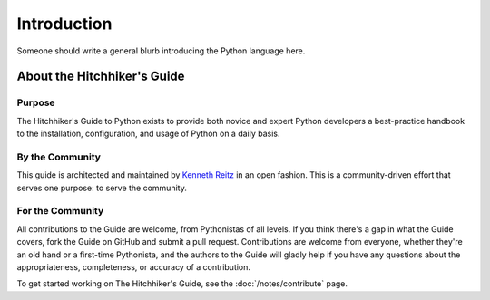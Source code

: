 Introduction
============

Someone should write a general blurb introducing the Python language here.


About the Hitchhiker's Guide
----------------------------

Purpose
~~~~~~~

The Hitchhiker's Guide to Python exists to provide both novice and expert
Python developers a best-practice handbook to the installation, configuration,
and usage of Python on a daily basis.


By the Community
~~~~~~~~~~~~~~~~

This guide is architected and maintained by `Kenneth Reitz
<https://github.com/kennethreitz>`_ in an open fashion. This is a
community-driven effort that serves one purpose: to serve the community.

For the Community
~~~~~~~~~~~~~~~~~

All contributions to the Guide are welcome, from Pythonistas of all levels.
If you think there's a gap in what the Guide covers, fork the Guide on
GitHub and submit a pull request. Contributions are welcome from everyone,
whether they're an old hand or a first-time Pythonista, and the authors to
the Guide will gladly help if you have any questions about the
appropriateness, completeness, or accuracy of a contribution.

To get started working on The Hitchhiker's Guide, see
the :doc:`/notes/contribute` page.


